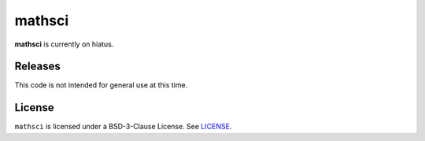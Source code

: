 mathsci
=======

**mathsci** is currently on hiatus.

Releases
--------

.. image:: https://zenodo.org/badge/417319831.svg
   :target: https://zenodo.org/badge/latestdoi/417319831

This code is not intended for general use at this time.

License
-------
``mathsci`` is licensed under a BSD-3-Clause License.  See `LICENSE <LICENSE>`_.

